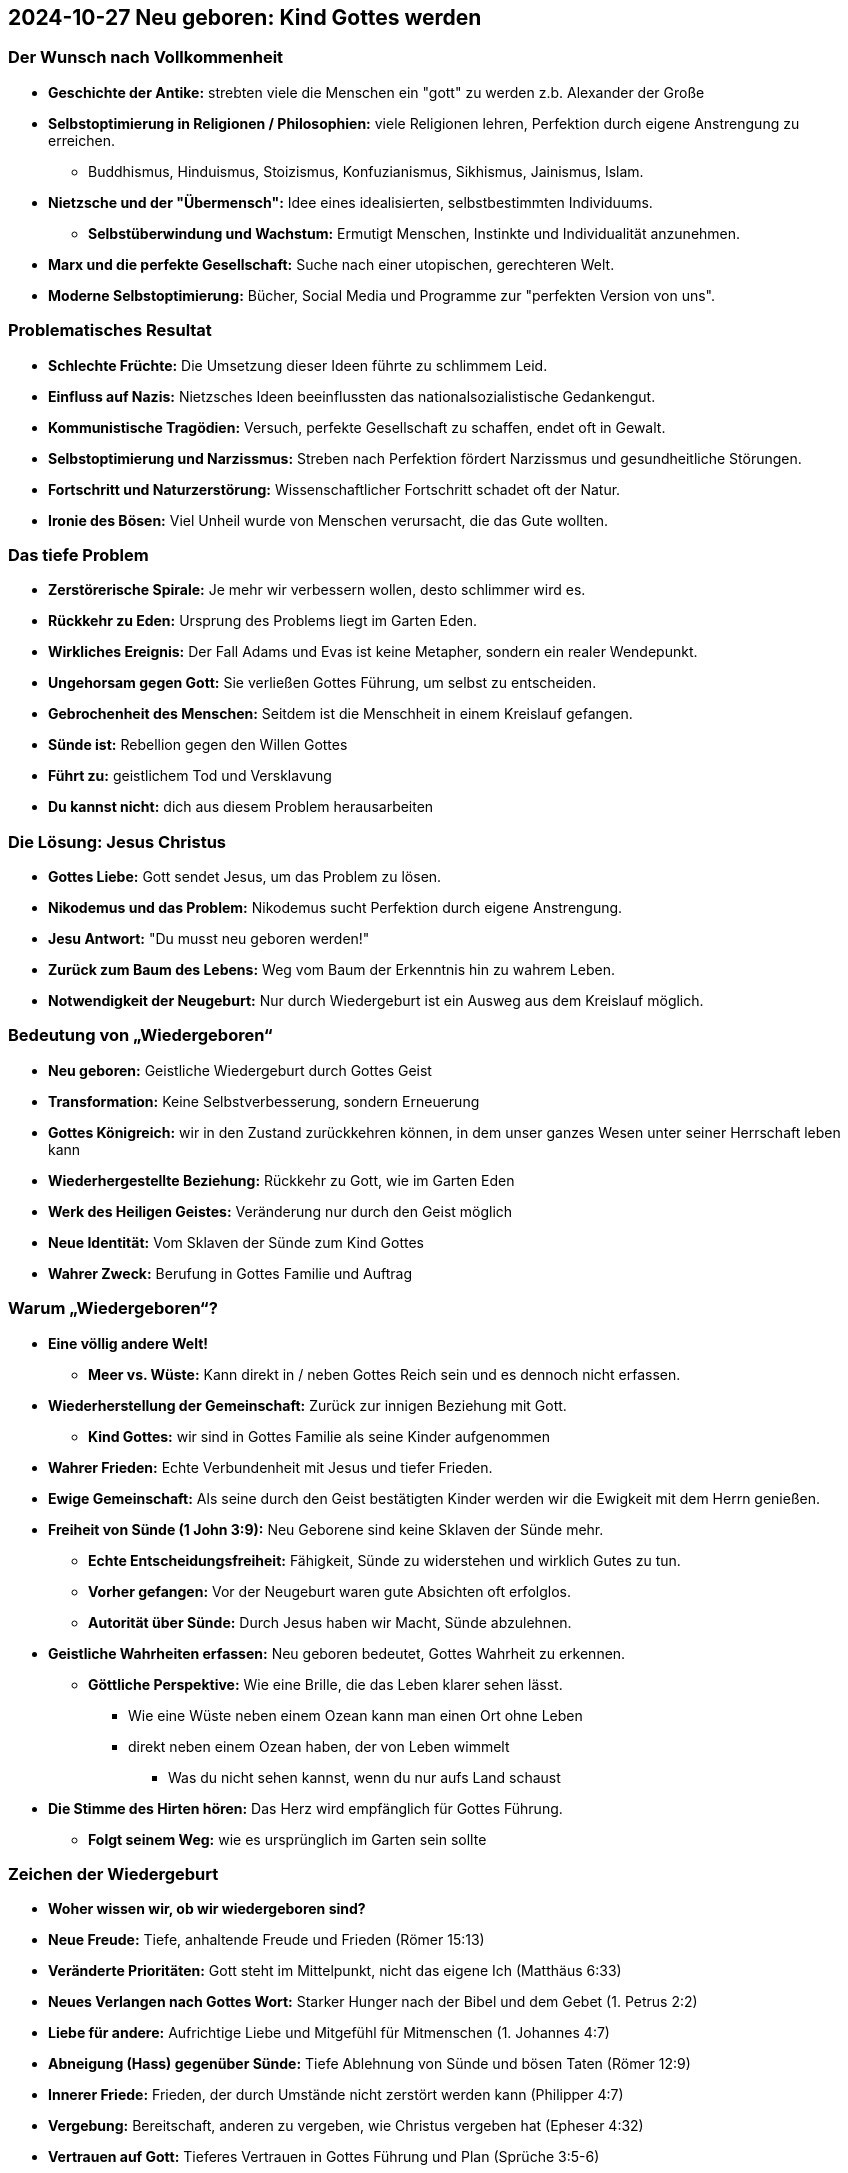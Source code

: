 == 2024-10-27 Neu geboren: Kind Gottes werden

=== Der Wunsch nach Vollkommenheit

* *Geschichte der Antike:* strebten viele die Menschen ein "gott" zu werden z.b. Alexander der Große
* *Selbstoptimierung in Religionen / Philosophien:* viele Religionen lehren, Perfektion durch eigene Anstrengung zu erreichen.
** Buddhismus, Hinduismus, Stoizismus, Konfuzianismus, Sikhismus, Jainismus, Islam.
* *Nietzsche und der "Übermensch":* Idee eines idealisierten, selbstbestimmten Individuums.
** *Selbstüberwindung und Wachstum:* Ermutigt Menschen, Instinkte und Individualität anzunehmen.
* *Marx und die perfekte Gesellschaft:* Suche nach einer utopischen, gerechteren Welt.
* *Moderne Selbstoptimierung:* Bücher, Social Media und Programme zur "perfekten Version von uns".

=== Problematisches Resultat

* *Schlechte Früchte:* Die Umsetzung dieser Ideen führte zu schlimmem Leid.
* *Einfluss auf Nazis:* Nietzsches Ideen beeinflussten das nationalsozialistische Gedankengut.
* *Kommunistische Tragödien:* Versuch, perfekte Gesellschaft zu schaffen, endet oft in Gewalt.
* *Selbstoptimierung und Narzissmus:* Streben nach Perfektion fördert Narzissmus und gesundheitliche Störungen.
* *Fortschritt und Naturzerstörung:* Wissenschaftlicher Fortschritt schadet oft der Natur.
* *Ironie des Bösen:* Viel Unheil wurde von Menschen verursacht, die das Gute wollten.

=== Das tiefe Problem

* *Zerstörerische Spirale:* Je mehr wir verbessern wollen, desto schlimmer wird es.
* *Rückkehr zu Eden:* Ursprung des Problems liegt im Garten Eden.
* *Wirkliches Ereignis:* Der Fall Adams und Evas ist keine Metapher, sondern ein realer Wendepunkt.
* *Ungehorsam gegen Gott:* Sie verließen Gottes Führung, um selbst zu entscheiden.
* *Gebrochenheit des Menschen:* Seitdem ist die Menschheit in einem Kreislauf gefangen.
* *Sünde ist:* Rebellion gegen den Willen Gottes
* *Führt zu:* geistlichem Tod und Versklavung
* *Du kannst nicht:* dich aus diesem Problem herausarbeiten

=== Die Lösung: Jesus Christus

* *Gottes Liebe:* Gott sendet Jesus, um das Problem zu lösen.
* *Nikodemus und das Problem:* Nikodemus sucht Perfektion durch eigene Anstrengung.
* *Jesu Antwort:* "Du musst neu geboren werden!"
* *Zurück zum Baum des Lebens:* Weg vom Baum der Erkenntnis hin zu wahrem Leben.
* *Notwendigkeit der Neugeburt:* Nur durch Wiedergeburt ist ein Ausweg aus dem Kreislauf möglich.

=== Bedeutung von „Wiedergeboren“

* *Neu geboren:* Geistliche Wiedergeburt durch Gottes Geist
* *Transformation:* Keine Selbstverbesserung, sondern Erneuerung
* *Gottes Königreich:* wir in den Zustand zurückkehren können, in dem unser ganzes Wesen unter seiner Herrschaft leben kann
* *Wiederhergestellte Beziehung:* Rückkehr zu Gott, wie im Garten Eden
* *Werk des Heiligen Geistes:* Veränderung nur durch den Geist möglich
* *Neue Identität:* Vom Sklaven der Sünde zum Kind Gottes
* *Wahrer Zweck:* Berufung in Gottes Familie und Auftrag

=== Warum „Wiedergeboren“?

* *Eine völlig andere Welt!*
** *Meer vs. Wüste:* Kann direkt in / neben Gottes Reich sein und es dennoch nicht erfassen.

* *Wiederherstellung der Gemeinschaft:* Zurück zur innigen Beziehung mit Gott.
** *Kind Gottes:* wir sind in Gottes Familie als seine Kinder aufgenommen
* *Wahrer Frieden:* Echte Verbundenheit mit Jesus und tiefer Frieden.
* *Ewige Gemeinschaft:* Als seine durch den Geist bestätigten Kinder werden wir die Ewigkeit mit dem Herrn genießen.

* *Freiheit von Sünde (1 John 3:9):* Neu Geborene sind keine Sklaven der Sünde mehr.
** *Echte Entscheidungsfreiheit:* Fähigkeit, Sünde zu widerstehen und wirklich Gutes zu tun.
** *Vorher gefangen:* Vor der Neugeburt waren gute Absichten oft erfolglos.
** *Autorität über Sünde:* Durch Jesus haben wir Macht, Sünde abzulehnen.

* *Geistliche Wahrheiten erfassen:* Neu geboren bedeutet, Gottes Wahrheit zu erkennen.
** *Göttliche Perspektive:* Wie eine Brille, die das Leben klarer sehen lässt.
*** Wie eine Wüste neben einem Ozean kann man einen Ort ohne Leben
*** direkt neben einem Ozean haben, der von Leben wimmelt
**** Was du nicht sehen kannst, wenn du nur aufs Land schaust

* *Die Stimme des Hirten hören:* Das Herz wird empfänglich für Gottes Führung.
** *Folgt seinem Weg:* wie es ursprünglich im Garten sein sollte

=== Zeichen der Wiedergeburt

* *Woher wissen wir, ob wir wiedergeboren sind?*

* *Neue Freude:* Tiefe, anhaltende Freude und Frieden (Römer 15:13)
* *Veränderte Prioritäten:* Gott steht im Mittelpunkt, nicht das eigene Ich (Matthäus 6:33)
* *Neues Verlangen nach Gottes Wort:* Starker Hunger nach der Bibel und dem Gebet (1. Petrus 2:2)
* *Liebe für andere:* Aufrichtige Liebe und Mitgefühl für Mitmenschen (1. Johannes 4:7)
* *Abneigung (Hass) gegenüber Sünde:* Tiefe Ablehnung von Sünde und bösen Taten (Römer 12:9)
* *Innerer Friede:* Frieden, der durch Umstände nicht zerstört werden kann (Philipper 4:7)
* *Vergebung:* Bereitschaft, anderen zu vergeben, wie Christus vergeben hat (Epheser 4:32)
* *Vertrauen auf Gott:* Tieferes Vertrauen in Gottes Führung und Plan (Sprüche 3:5-6)
* *Wachsendes geistliches Verständnis:* Besseres Verstehen geistlicher Wahrheiten (1. Korinther 2:12-14)
* *Frucht des Geistes:* Zeichen wie Geduld, Freundlichkeit und Selbstbeherrschung (Galater 5:22-23)
* *Zeugnisbereitschaft:* Wunsch, anderen von Jesus zu erzählen (Apostelgeschichte 1:8)
* *Erneuerte Identität:* Selbstbewusstsein als Kind Gottes, angenommen und geliebt (Johannes 1:12; Römer 8:15-16)

* *Taufe:* Das "äußere" Bild!
** *Äußerer Ausdruck innerer Wandlung:* Die Taufe zeigt den Wunsch nach einem neuen Leben.
** *Identifikation mit Christus:* Die Taufe ist ein Symbol für den Tod des alten, toten Menschen, der in der Sünde gefangen ist, und die Geburt eines neuen Lebens in Christus, das durch seinen Tod und seine Auferstehung am Kreuz vorbereitet und ermöglicht wurde.

=== Unterschied zwischen Gerechtigkeit und Wiedergeburt

* *Rechtfertigung und Wiedergeburt:* Zeitlich untrennbar, aber dennoch verschieden
* *Gottes Werk für uns:* In der Rechtfertigung tut Gott etwas für uns
* *Gottes Werk in uns:* In der Wiedergeburt wirkt Gott in uns
* *Äußere Beziehung zu Gott:* Rechtfertigung ändert unsere Stellung; von Feinden zu Kindern
* *Innere Veränderung:* Wiedergeburt verwandelt die Seele; von Sündern zu Heiligen
* *Gottes Gunst:* Rechtfertigung stellt uns in Gottes Gunst wieder her
* *Gottes Bild:* Wiedergeburt formt uns nach Gottes Bild
* *Schuld und Macht der Sünde:* Rechtfertigung nimmt die Schuld, Wiedergeburt die Macht der Sünde
* *Gleichzeitig, doch verschieden:* Zeitlich verbunden, aber unterschiedliche Naturen

=== Der Unterschied zwischen der Wiedergeburt und der Erfüllung mit dem Heiligen Geist

* *Johannes 1:12 ELB:* ...so viele ihn aber aufnahmen, denen gab er das Recht, Kinder Gottes zu werden, denen, die an seinen Namen glauben;
** Recht - exousia (authorität)
* *Apostelgeschichte 1:8 ELB:* Aber ihr werdet Kraft empfangen, wenn der Heilige Geist auf euch gekommen ist; und ihr werdet meine Zeugen sein, sowohl in Jerusalem als auch in ganz Judäa und Samaria und bis an das Ende der Erde.
** Kraft - dunamis (Kraft, Stärke
* *Die Jünger wurden wiedergeboren:* Sie waren Kinder Gottes, befreit von der Sünde.
** Jesus hatte ihnen bereits den Heiligen Geist eingehaucht (Johannes 20:22)
* *Die Jünger brauchten Kraft:* Sie brauchten etwas mehr, um wirksame Zeugen zu sein und das Evangelium vom Reich Gottes in Kraft zu verkünden

=== Kann jemand, der wiedergeboren ist, immer noch sündigen?

* *Wiedergeboren, aber nicht ohne Sünde:* Die Schrift behauptet nicht, dass ein wiedergeborener Christ niemals sündigen kann
* *Neue Natur:* In jedem wiedergeborenen Christen entsteht eine völlig neue Natur
* *Pauls Begriff:* Der „neue Mensch“ steht im Gegensatz zum „alten Menschen“
* *Der alte Mensch:* Verdorben, gefallen, beherrscht den nicht Wiedergeborenen
* *Völliger Gegensatz:* Der „neue Mensch“ ist gerecht und heilig; der „alte Mensch“ ist verdorben und verderbt
* *Natur des neuen Menschen:* Als von Gott geboren, kann der „neue Mensch“ nicht sündigen
* *Natur des alten Menschen:* Produkt des Falls, unfähig, nicht zu sündigen
* *Wechselspiel der beiden Naturen:* Das Leben eines wiedergeborenen Christen ist ein Resultat dieses inneren Kampfes
* *Unterordnung des alten Menschen:* Solange der „alte Mensch“ unterworfen ist, herrschen Gerechtigkeit, Sieg und Frieden
* *Wiedererstarkung des alten Menschen:* Wenn der „alte Mensch“ die Kontrolle gewinnt, folgen Niederlage und Sünde
* *Zusammengefasst:* Ein wahrer Christ kann durch das unvergängliche Wort Gottes völligen Sieg über die Sünde erlangen
* *Der nicht Wiedergeborene:* Hat keine Wahl außer der Sünde; ein Sklave seiner gefallenen Natur

=== Wie werden wir wiedergeboren?

* *Eine glaubens erfüllte Antwort auf das Wort (Jakobus 1:18, 1. Petrus 1:23):* Indem man auf das Wort im Glauben antwortet
* *Wir müssen eine persönliche Antwort auf das Evangelium geben...*
** *Christus und das Kreuz:* Der Vater übergab Christus zum Tod für unsere Sünden
** *Christus begraben:* Der Herr wurde in das Grab gelegt
** *Auferstehung:* Gott erweckte Christus am dritten Tag zum Leben
* *Gerechtigkeit durch Glauben:* Gerechtigkeit kommt durch den Glauben an diese Tatsachen
** *Persönliche Antwort:* Jeder muss eine direkte, persönliche Antwort an Christus geben
* *Antwortmöglichkeiten:* Den Namen Christi als Herrn anrufen, zu Christus kommen, Christus empfangen, das Wasser des Lebens trinken, das nur Christus geben kann

=== Ruf zur Entscheidung

* *Bist du neu geboren?* Hast du Gottes Einladung zur Neugeburt angenommen?
* *Viele Kirchenmitglieder brauchen die Neugeburt:* Wie Nikodemus, der versuchte, aus eigener Kraft ein guter Mensch zu sein.
** Viele kulturelle Christen gebrauchen eine Neugeburt
* *Frage an Dich:* Hast du diesen Tatsachen geglaubt? Hast du eine persönliche Antwort gegeben?
* *Einladung zum Gebet:* Wenn nicht, bete jetzt mit mir
** *Gebet:* Herr Jesus Christus, ich glaube, dass Du für meine Sünden gestorben bist, dass Du begraben wurdest und am dritten Tag auferstanden bist. Ich bereue meine Sünden und komme zu Dir für Barmherzigkeit und Vergebung. Im Glauben an Dein Versprechen nehme ich Dich als meinen Erretter an und bekenne Dich als meinen Herrn.
* *Wähle Leben:* Entscheide dich für Jesus, wende dich ab vom alten, verlorenen Selbst.
* *Ein neues Leben, eine neue Familie:* Gott lädt dich ein, Teil seiner ewigen Familie zu werden.

